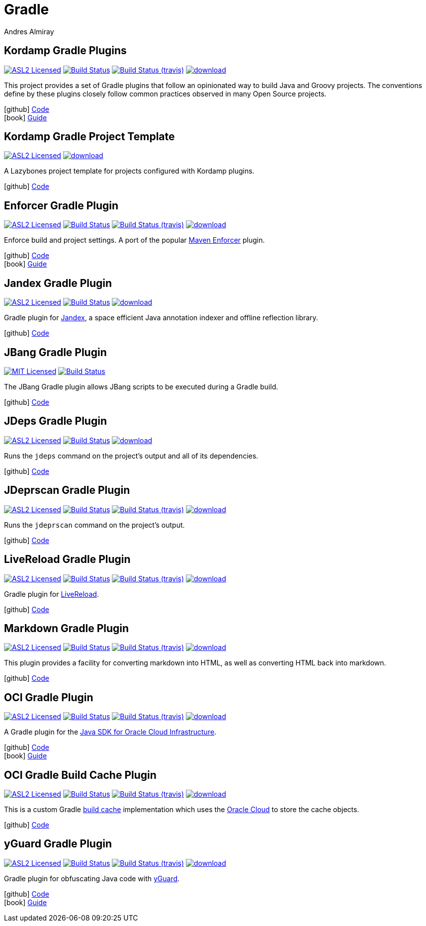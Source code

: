 = Gradle
Andres Almiray
:jbake-type: page
:jbake-status: published
:linkattrs:
:icons:         font
:project-owner: kordamp
:project-repo:  maven

== Kordamp Gradle Plugins

:project-name: kordamp-gradle-plugins
image:https://img.shields.io/badge/license-ASL2-blue.svg["ASL2 Licensed", link="https://opensource.org/licenses/ASL2"]
image:https://github.com/{project-owner}/{project-name}/workflows/Build/badge.svg["Build Status", link="https://github.com/{project-owner}/{project-name}/actions"]
image:https://img.shields.io/travis/{project-owner}/{project-name}/master.svg["Build Status (travis)", link="https://travis-ci.org/{project-owner}/{project-name}"]
image:https://api.bintray.com/packages/{project-owner}/{project-repo}/{project-name}/images/download.svg[link="https://bintray.com/{project-owner}/{project-repo}/{project-name}/_latestVersion"]

This project provides a set of Gradle plugins that follow an opinionated way to build Java and Groovy projects.
The conventions define by these plugins closely follow common practices observed in many Open Source projects.

icon:github[] link:https://github.com/{project-owner}/{project-name}/[Code] +
icon:book[]  link:https://kordamp.org/{project-name}/[Guide]

== Kordamp Gradle Project Template

:project-name: kordamp-gradle-project-template
image:https://img.shields.io/badge/license-ASL2-blue.svg["ASL2 Licensed", link="https://opensource.org/licenses/ASL2"]
image:https://api.bintray.com/packages/{project-owner}/{project-repo}/{project-name}/images/download.svg[link="https://bintray.com/{project-owner}/{project-repo}/{project-name}/_latestVersion"]

A Lazybones project template for projects configured with Kordamp plugins.

icon:github[] link:https://github.com/{project-owner}/{project-name}/[Code]

== Enforcer Gradle Plugin

:project-name: enforcer-gradle-plugin
image:https://img.shields.io/badge/license-ASL2-blue.svg["ASL2 Licensed", link="https://opensource.org/licenses/ASL2"]
image:https://github.com/{project-owner}/{project-name}/workflows/Build/badge.svg["Build Status", link="https://github.com/{project-owner}/{project-name}/actions"]
image:https://img.shields.io/travis/{project-owner}/{project-name}/master.svg["Build Status (travis)", link="https://travis-ci.org/{project-owner}/{project-name}"]
image:https://api.bintray.com/packages/{project-owner}/{project-repo}/{project-name}/images/download.svg[link="https://bintray.com/{project-owner}/{project-repo}/{project-name}/_latestVersion"]

Enforce build and project settings. A port of the popular link:https://maven.apache.org/enforcer/[Maven Enforcer] plugin.

icon:github[] link:https://github.com/{project-owner}/{project-name}/[Code] +
icon:book[]  link:https://kordamp.org/{project-name}/[Guide]

== Jandex Gradle Plugin

:project-name: jandex-gradle-plugin
image:https://img.shields.io/badge/license-ASL2-blue.svg["ASL2 Licensed", link="https://opensource.org/licenses/ASL2"]
image:https://github.com/{project-owner}/{project-name}/workflows/Build/badge.svg["Build Status", link="https://github.com/{project-owner}/{project-name}/actions"]
image:https://api.bintray.com/packages/{project-owner}/{project-repo}/{project-name}/images/download.svg[link="https://bintray.com/{project-owner}/{project-repo}/{project-name}/_latestVersion"]

Gradle plugin for link:https://github.com/wildfly/jandex[Jandex], a space efficient Java annotation indexer and offline reflection library.

icon:github[] link:https://github.com/{project-owner}/{project-name}/[Code]

== JBang Gradle Plugin

:project-name: jbang-gradle-plugin
image:https://img.shields.io/badge/license-MIT-blue.svg["MIT Licensed", link="https://opensource.org/licenses/MIT"]
image:https://github.com/jbangdev/{project-name}/workflows/Build/badge.svg["Build Status", link="https://github.com/jbangdev/{project-name}/actions"]

The JBang Gradle plugin allows JBang scripts to be executed during a Gradle build.

icon:github[] link:https://github.com/jbangdev/{project-name}/[Code]

== JDeps Gradle Plugin

:project-name: jdeps-gradle-plugin
image:https://img.shields.io/badge/license-ASL2-blue.svg["ASL2 Licensed", link="https://opensource.org/licenses/ASL2"]
image:https://github.com/{project-owner}/{project-name}/workflows/Build/badge.svg["Build Status", link="https://github.com/{project-owner}/{project-name}/actions"]
image:https://api.bintray.com/packages/{project-owner}/{project-repo}/{project-name}/images/download.svg[link="https://bintray.com/{project-owner}/{project-repo}/{project-name}/_latestVersion"]

Runs the `jdeps` command on the project’s output and all of its dependencies.

icon:github[] link:https://github.com/{project-owner}/{project-name}/[Code]

== JDeprscan Gradle Plugin

:project-name: jdeprscan-gradle-plugin
image:https://img.shields.io/badge/license-ASL2-blue.svg["ASL2 Licensed", link="https://opensource.org/licenses/ASL2"]
image:https://github.com/{project-owner}/{project-name}/workflows/Build/badge.svg["Build Status", link="https://github.com/{project-owner}/{project-name}/actions"]
image:https://img.shields.io/travis/{project-owner}/{project-name}/master.svg["Build Status (travis)", link="https://travis-ci.org/{project-owner}/{project-name}"]
image:https://api.bintray.com/packages/{project-owner}/{project-repo}/{project-name}/images/download.svg[link="https://bintray.com/{project-owner}/{project-repo}/{project-name}/_latestVersion"]

Runs the `jdeprscan` command on the project’s output.

icon:github[] link:https://github.com/{project-owner}/{project-name}/[Code]

== LiveReload Gradle Plugin

:project-name: livereload-gradle-plugin
image:https://img.shields.io/badge/license-ASL2-blue.svg["ASL2 Licensed", link="https://opensource.org/licenses/ASL2"]
image:https://github.com/{project-owner}/{project-name}/workflows/Build/badge.svg["Build Status", link="https://github.com/{project-owner}/{project-name}/actions"]
image:https://img.shields.io/travis/{project-owner}/{project-name}/master.svg["Build Status (travis)", link="https://travis-ci.org/{project-owner}/{project-name}"]
image:https://api.bintray.com/packages/{project-owner}/{project-repo}/{project-name}/images/download.svg[link="https://bintray.com/{project-owner}/{project-repo}/{project-name}/_latestVersion"]

Gradle plugin for link:http://livereload.com/[LiveReload].

icon:github[] link:https://github.com/{project-owner}/{project-name}/[Code]

== Markdown Gradle Plugin

:project-name: markdown-gradle-plugin
image:https://img.shields.io/badge/license-ASL2-blue.svg["ASL2 Licensed", link="https://opensource.org/licenses/ASL2"]
image:https://github.com/{project-owner}/{project-name}/workflows/Build/badge.svg["Build Status", link="https://github.com/{project-owner}/{project-name}/actions"]
image:https://img.shields.io/travis/{project-owner}/{project-name}/master.svg["Build Status (travis)", link="https://travis-ci.org/{project-owner}/{project-name}"]
image:https://api.bintray.com/packages/{project-owner}/{project-repo}/{project-name}/images/download.svg[link="https://bintray.com/{project-owner}/{project-repo}/{project-name}/_latestVersion"]

This plugin provides a facility for converting markdown into HTML, as well as converting HTML back into markdown.

icon:github[] link:https://github.com/{project-owner}/{project-name}/[Code]

== OCI Gradle Plugin

:project-name: oci-gradle-plugin
image:https://img.shields.io/badge/license-ASL2-blue.svg["ASL2 Licensed", link="https://opensource.org/licenses/ASL2"]
image:https://github.com/{project-owner}/{project-name}/workflows/Build/badge.svg["Build Status", link="https://github.com/{project-owner}/{project-name}/actions"]
image:https://img.shields.io/travis/{project-owner}/{project-name}/master.svg["Build Status (travis)", link="https://travis-ci.org/{project-owner}/{project-name}"]
image:https://api.bintray.com/packages/{project-owner}/{project-repo}/{project-name}/images/download.svg[link="https://bintray.com/{project-owner}/{project-repo}/{project-name}/_latestVersion"]

A Gradle plugin for the link:https://github.com/oracle/oci-java-sdk[Java SDK for Oracle Cloud Infrastructure].

icon:github[] link:https://github.com/{project-owner}/{project-name}/[Code] +
icon:book[]  link:https://kordamp.org/{project-name}/[Guide]

== OCI Gradle Build Cache Plugin

:project-name: oci-gradle-build-cache-plugin
image:https://img.shields.io/badge/license-ASL2-blue.svg["ASL2 Licensed", link="https://opensource.org/licenses/ASL2"]
image:https://github.com/{project-owner}/{project-name}/workflows/Build/badge.svg["Build Status", link="https://github.com/{project-owner}/{project-name}/actions"]
image:https://img.shields.io/travis/{project-owner}/{project-name}/master.svg["Build Status (travis)", link="https://travis-ci.org/{project-owner}/{project-name}"]
image:https://api.bintray.com/packages/{project-owner}/{project-repo}/{project-name}/images/download.svg[link="https://bintray.com/{project-owner}/{project-repo}/{project-name}/_latestVersion"]

This is a custom Gradle link:https://docs.gradle.org/current/userguide/build_cache.html[build cache] implementation which uses
the link:https://www.oracle.com/cloud/[Oracle Cloud] to store the cache objects.

icon:github[] link:https://github.com/{project-owner}/{project-name}/[Code]

== yGuard Gradle Plugin

:project-name: yguard-gradle-plugin
image:https://img.shields.io/badge/license-ASL2-blue.svg["ASL2 Licensed", link="https://opensource.org/licenses/ASL2"]
image:https://github.com/{project-owner}/{project-name}/workflows/Build/badge.svg["Build Status", link="https://github.com/{project-owner}/{project-name}/actions"]
image:https://img.shields.io/travis/{project-owner}/{project-name}/master.svg["Build Status (travis)", link="https://travis-ci.org/{project-owner}/{project-name}"]
image:https://api.bintray.com/packages/{project-owner}/{project-repo}/{project-name}/images/download.svg[link="https://bintray.com/{project-owner}/{project-repo}/{project-name}/_latestVersion"]

Gradle plugin for obfuscating Java code with link:https://www.yworks.com/products/yguard[yGuard].

icon:github[] link:https://github.com/{project-owner}/{project-name}/[Code] +
icon:book[]  link:https://kordamp.org/{project-name}/[Guide]

